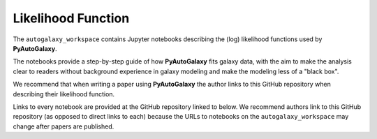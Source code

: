 .. _likelihood_function:

Likelihood Function
===================

The ``autogalaxy_workspace`` contains Jupyter notebooks describing the (log) likelihood functions used by **PyAutoGalaxy**.

The notebooks provide a step-by-step guide of how **PyAutoGalaxy** fits galaxy data, with the aim to make
the analysis clear to readers without background experience in galaxy modeling and make the modeling less
of a "black box".

We recommend that when writing a paper using **PyAutoGalaxy** the author links to this GitHub repository when describing
their likelihood function.

Links to every notebook are provided at the GitHub repository linked to below. We recommend authors link to this
GitHub repository (as opposed to direct links to each) because the URLs to notebooks on the ``autogalaxy_workspace``
may change after papers are published.

